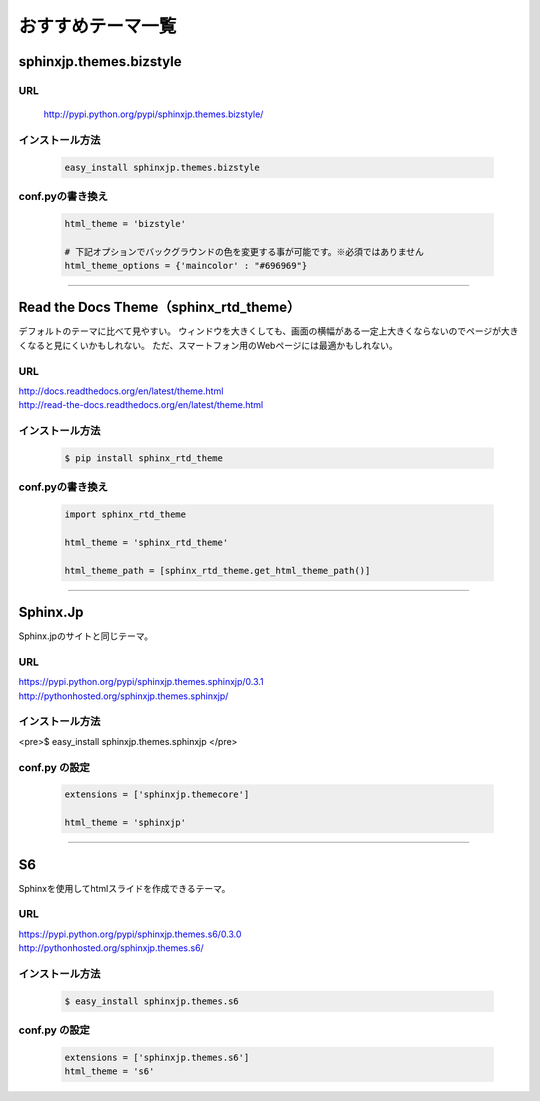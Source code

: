 =============================
おすすめテーマ一覧
=============================

sphinxjp.themes.bizstyle
=============================

URL
------

 http://pypi.python.org/pypi/sphinxjp.themes.bizstyle/

 .. image:: images/theme_bizstyle.png


インストール方法
--------------------

 .. code-block:: bash

	easy_install sphinxjp.themes.bizstyle

conf.pyの書き換え
--------------------

 .. code-block:: python

	html_theme = 'bizstyle'

	# 下記オプションでバックグラウンドの色を変更する事が可能です。※必須ではありません
	html_theme_options = {'maincolor' : "#696969"}

--------

Read the Docs Theme（sphinx_rtd_theme）
=============================================

デフォルトのテーマに比べて見やすい。
ウィンドウを大きくしても、画面の横幅がある一定上大きくならないのでページが大きくなると見にくいかもしれない。
ただ、スマートフォン用のWebページには最適かもしれない。

URL
-----

| http://docs.readthedocs.org/en/latest/theme.html
| http://read-the-docs.readthedocs.org/en/latest/theme.html

インストール方法
--------------------

 .. code-block:: bash

	$ pip install sphinx_rtd_theme

conf.pyの書き換え
--------------------

 .. code-block:: python

	import sphinx_rtd_theme

	html_theme = 'sphinx_rtd_theme'

	html_theme_path = [sphinx_rtd_theme.get_html_theme_path()]

--------

Sphinx.Jp
==============

Sphinx.jpのサイトと同じテーマ。

URL
-----

| https://pypi.python.org/pypi/sphinxjp.themes.sphinxjp/0.3.1
| http://pythonhosted.org/sphinxjp.themes.sphinxjp/

インストール方法
--------------------

<pre>$ easy_install sphinxjp.themes.sphinxjp </pre>

conf.py の設定
--------------------

 .. code-block:: python

	extensions = ['sphinxjp.themecore']

	html_theme = 'sphinxjp'

--------

S6
=====

Sphinxを使用してhtmlスライドを作成できるテーマ。

URL
-----

| https://pypi.python.org/pypi/sphinxjp.themes.s6/0.3.0
| http://pythonhosted.org/sphinxjp.themes.s6/

インストール方法
------------------

 .. code-block:: bash

	$ easy_install sphinxjp.themes.s6

conf.py の設定
--------------------

 .. code-block:: python

	extensions = ['sphinxjp.themes.s6']
	html_theme = 's6'





